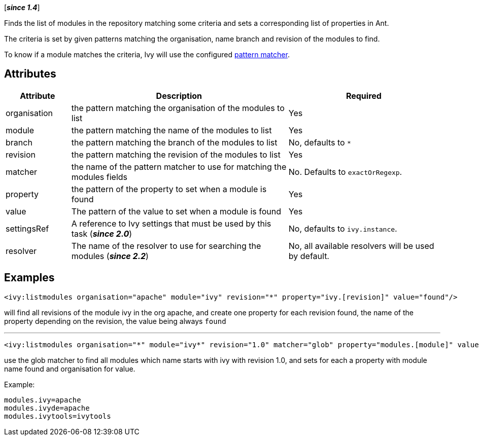 ////
   Licensed to the Apache Software Foundation (ASF) under one
   or more contributor license agreements.  See the NOTICE file
   distributed with this work for additional information
   regarding copyright ownership.  The ASF licenses this file
   to you under the Apache License, Version 2.0 (the
   "License"); you may not use this file except in compliance
   with the License.  You may obtain a copy of the License at

     http://www.apache.org/licenses/LICENSE-2.0

   Unless required by applicable law or agreed to in writing,
   software distributed under the License is distributed on an
   "AS IS" BASIS, WITHOUT WARRANTIES OR CONDITIONS OF ANY
   KIND, either express or implied.  See the License for the
   specific language governing permissions and limitations
   under the License.
////

[*__since 1.4__*]

Finds the list of modules in the repository matching some criteria and sets a corresponding list of properties in Ant.

The criteria is set by given patterns matching the organisation, name branch and revision of the modules to find.

To know if a module matches the criteria, Ivy will use the configured link:../concept.html#matcher[pattern matcher].

== Attributes

[options="header",cols="15%,50%,35%"]
|=======
|Attribute|Description|Required
|organisation|the pattern matching the organisation of the modules to list|Yes
|module|the pattern matching the name of the modules to list|Yes
|branch|the pattern matching the branch of the modules to list|No, defaults to `*`
|revision|the pattern matching the revision of the modules to list|Yes
|matcher|the name of the pattern matcher to use for matching the modules fields|No. Defaults to `exactOrRegexp`.
|property|the pattern of the property to set when a module is found|Yes
|value|The pattern of the value to set when a module is found|Yes
|settingsRef|A reference to Ivy settings that must be used by this task (*__since 2.0__*)|No, defaults to `ivy.instance`.
|resolver|The name of the resolver to use for searching the modules (*__since 2.2__*)|No, all available resolvers will be used by default.
|=======

== Examples

[source,xml]
----
<ivy:listmodules organisation="apache" module="ivy" revision="*" property="ivy.[revision]" value="found"/>
----

will find all revisions of the module ivy in the org apache, and create one property for each revision found, the name of the property depending on the revision, the value being always `found`

'''

[source,xml]
----
<ivy:listmodules organisation="*" module="ivy*" revision="1.0" matcher="glob" property="modules.[module]" value="[organisation]"/>
----

use the glob matcher to find all modules which name starts with ivy with revision 1.0, and sets for each a property with module name found  and organisation for value.

Example:
[source,properties]
----
modules.ivy=apache
modules.ivyde=apache
modules.ivytools=ivytools
----
